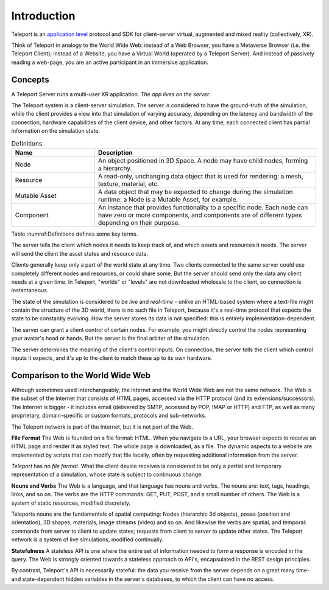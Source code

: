 ############
Introduction
############

Teleport is an `application level <https://en.wikipedia.org/wiki/Application_layer>`_ protocol and SDK for client-server virtual, augmented and mixed reality (collectively, XR).

Think of Teleport in analogy to the World Wide Web: instead of a Web Browser, you have a Metaverse Browser (i.e. the Teleport Client);
instead of a Website, you have a Virtual World (operated by a Teleport Server).
And instead of passively reading a web-page, you are an active participant in an immersive application.

Concepts
========

A Teleport Server runs a multi-user XR application. *The app lives on the server*. 

The Teleport system is a client-server simulation.
The server is considered to have the ground-truth of the simulation, while the client provides
a view into that simulation of varying accuracy, depending on the latency and bandwidth of the connection,
hardware capabilities of the client device, and other factors.
At any time, each connected client has partial information on the simulation state.

.. list-table:: Definitions
   :widths: 15 40
   :header-rows: 1

   * - Name
     - Description
   * - Node
     - An object positioned in 3D Space. A node may have child nodes, forming a hierarchy.
   * - Resource
     - A read-only, unchanging data object that is used for rendering: a mesh, texture, material, etc.
   * - Mutable Asset
     - A data object that may be expected to change during the simulation runtime: a Node is a Mutable Asset, for example.
   * - Component
     - An instance that provides functionality to a specific node. Each node can have zero or more components, and components are of different types depending on their purpose.

Table :numref:Definitions defines some key terms.

The server tells the client which nodes it needs to keep track of, and which assets and resources it needs.
The server will send the client the asset states and resource data.

Clients generally keep only a part of the world state at any time. Two clients connected to the same server could use completely different nodes and resources, or could share some. But the server should send
only the data any client needs at a given time. In Teleport, "worlds" or "levels" are not downloaded wholesale to the client, so connection is instantaneous.

The state of the simulation is considered to be *live* and *real-time* - unlike an HTML-based system where a text-file might contain the structure of the 3D world, there is no such file in Teleport, because it's a real-time protocol that expects
the state to be constantly evolving. How the server stores its data is not specified: this is entirely implementation-dependent.

The server can grant a client control of certain nodes. For example, you might directly control the nodes representing your avatar's head or hands. But the server is the final arbiter
of the simulation.

The server determines the meaning of the client's control inputs. On connection, the server tells the client which control inputs it expects, and it's up to the client to match these up to its own hardware.


Comparison to the World Wide Web
================================
Although sometimes used interchangeably, the Internet and the World Wide Web are not the same network.
The Web is the subset of the Internet that consists of HTML pages, accessed via the HTTP protocol (and its extensions/successors).
The Internet is bigger - it includes email (delivered by SMTP, accessed by POP, IMAP or HTTP) and FTP, as
well as many proprietary, domain-specific or custom formats, protocols and sub-networks.

The Teleport network is part of the Internet, but it is not part of the Web.

**File Format**
The Web is founded on a file format: HTML. When you navigate to a URL, your browser expects to receive an HTML
page and render it as styled text. The whole page is downloaded, as a file. The dynamic aspects to a website are
implemented by scripts that can modify that file locally, often by requesting additional information from the server.

*Teleport* has *no file format*. What the client device receives is considered to be only a partial and temporary
representation of a simulation, whose state is subject to continuous change.

**Nouns and Verbs**
The Web is a language, and that language has nouns and verbs. The nouns are: text, tags, headings, links, and so on.
The verbs are the HTTP commands: GET, PUT, POST, and a small number of others. The Web is a system of
static resources, modified discretely.

Teleports nouns are the fundamentals of spatial computing: Nodes (hierarchic 3d objects), poses (position and orientation),
3D shapes, materials, image streams (video) and so on. And likewise the verbs are spatial, and temporal:
commands from server to client to update states; requests from client to server to update other states.
The Teleport network is a system of live simulations, modified continually.

**Statefulness**
A stateless API is one where the entire set of information needed to form a response is encoded in the query.
The Web is strongly oriented towards a stateless approach to API's, encapsulated in the REST design principles.

By contrast, Teleport's API is necessarily stateful: the data you receive from the server depends on a great many
time- and state-dependent hidden variables in the server's databases, to which the client can have no access.